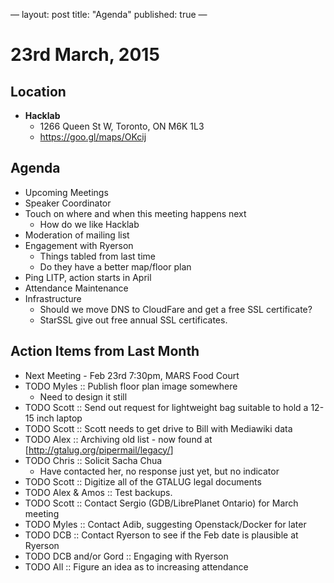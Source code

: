 ---
layout: post
title: "Agenda"
published: true
---

* 23rd March, 2015

** Location

- *Hacklab*
 - 1266 Queen St W, Toronto, ON M6K 1L3
 - <https://goo.gl/maps/OKcij>
 
** Agenda

- Upcoming Meetings
- Speaker Coordinator
- Touch on where and when this meeting happens next
  - How do we like Hacklab
- Moderation of mailing list
- Engagement with Ryerson
  - Things tabled from last time
  - Do they have a better map/floor plan
- Ping LITP, action starts in April
- Attendance Maintenance
- Infrastructure
    - Should we move DNS to CloudFare and get a free SSL certificate?
    - StarSSL give out free annual SSL certificates.

** Action Items from Last Month
  - Next Meeting - Feb 23rd 7:30pm, MARS Food Court
  - TODO Myles :: Publish floor plan image somewhere
    - Need to design it still
  - TODO Scott :: Send out request for lightweight bag suitable to hold a 12-15 inch laptop
  - TODO Scott :: Scott needs to get drive to Bill with Mediawiki data
  - TODO Alex :: Archiving old list - now found at [http://gtalug.org/pipermail/legacy/]
  - TODO Chris :: Solicit Sacha Chua
      - Have contacted her, no response just yet, but no indicator
  - TODO Scott :: Digitize all of the GTALUG legal documents
  - TODO Alex & Amos :: Test backups.
  - TODO Scott :: Contact Sergio (GDB/LibrePlanet Ontario) for March meeting
  - TODO Myles :: Contact Adib, suggesting Openstack/Docker for later
  - TODO DCB :: Contact Ryerson to see if the Feb date is plausible at Ryerson
  - TODO DCB and/or Gord :: Engaging with Ryerson
  - TODO All :: Figure an idea as to increasing attendance

